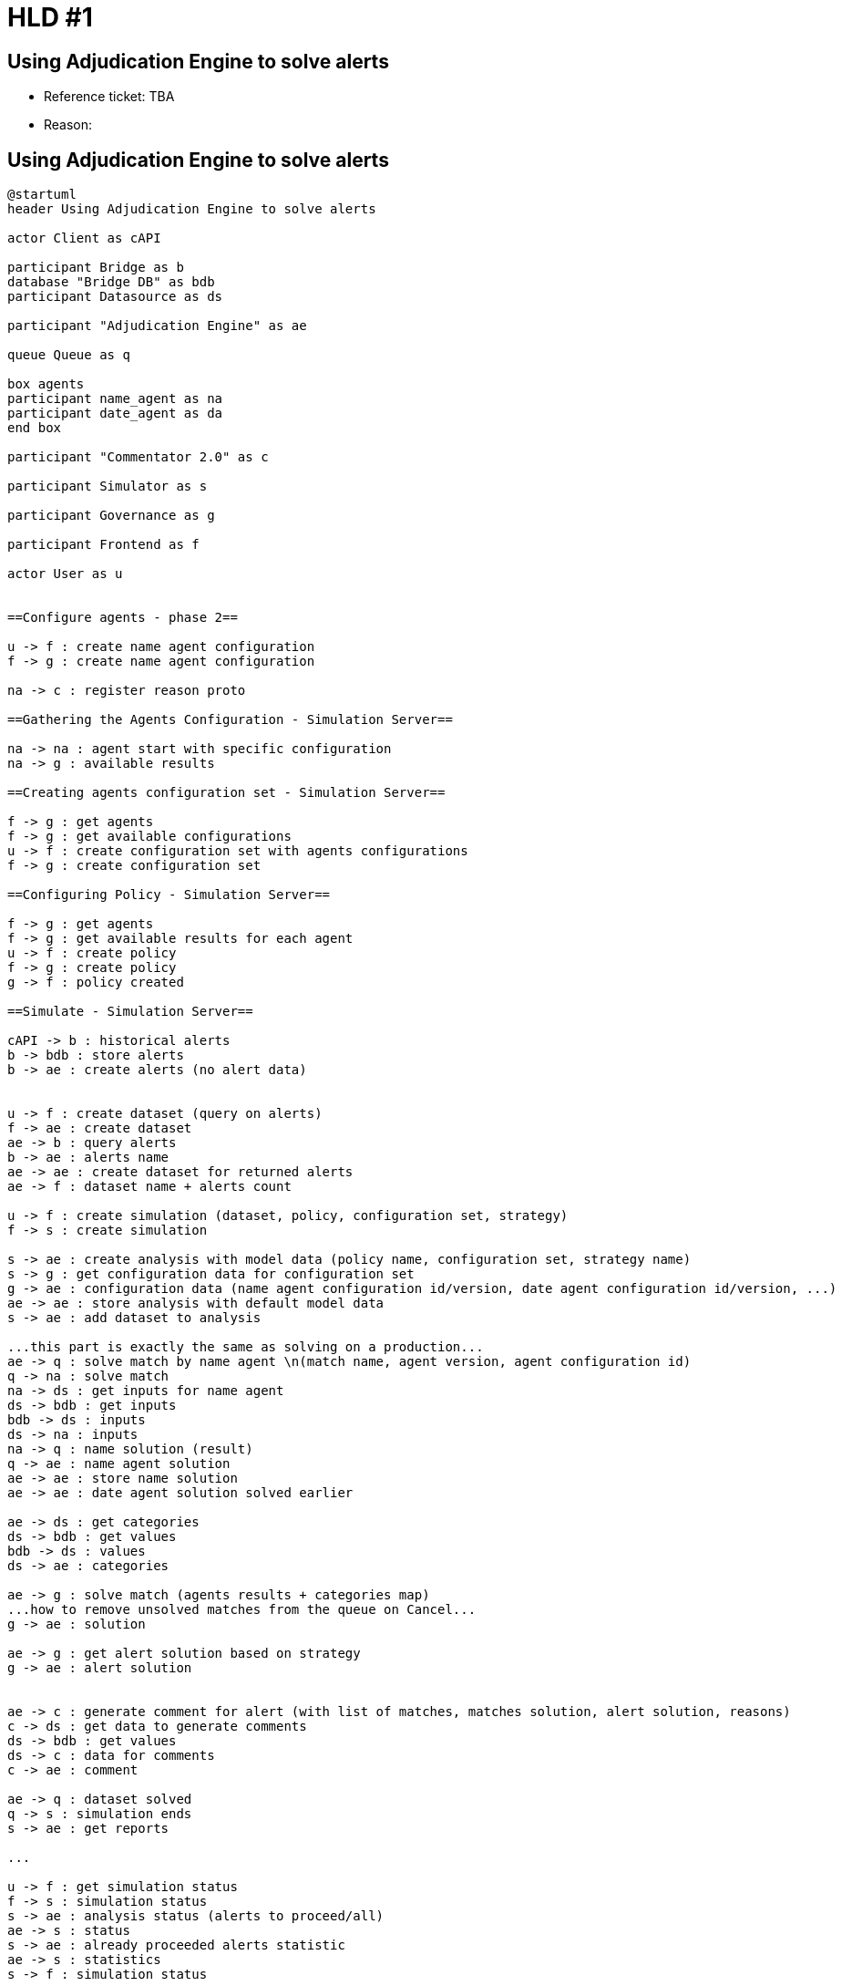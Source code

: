 = HLD #1

== Using Adjudication Engine to solve alerts

- Reference ticket: TBA
- Reason:

== Using Adjudication Engine to solve alerts
[plantuml,using-adjudication-engine-to-solve-alerts,svg]
-----
@startuml
header Using Adjudication Engine to solve alerts

actor Client as cAPI

participant Bridge as b
database "Bridge DB" as bdb
participant Datasource as ds

participant "Adjudication Engine" as ae

queue Queue as q

box agents
participant name_agent as na
participant date_agent as da
end box

participant "Commentator 2.0" as c

participant Simulator as s

participant Governance as g

participant Frontend as f

actor User as u


==Configure agents - phase 2==

u -> f : create name agent configuration
f -> g : create name agent configuration

na -> c : register reason proto

==Gathering the Agents Configuration - Simulation Server==

na -> na : agent start with specific configuration
na -> g : available results

==Creating agents configuration set - Simulation Server==

f -> g : get agents
f -> g : get available configurations
u -> f : create configuration set with agents configurations
f -> g : create configuration set

==Configuring Policy - Simulation Server==

f -> g : get agents
f -> g : get available results for each agent
u -> f : create policy
f -> g : create policy
g -> f : policy created

==Simulate - Simulation Server==

cAPI -> b : historical alerts
b -> bdb : store alerts
b -> ae : create alerts (no alert data)


u -> f : create dataset (query on alerts)
f -> ae : create dataset
ae -> b : query alerts
b -> ae : alerts name
ae -> ae : create dataset for returned alerts
ae -> f : dataset name + alerts count

u -> f : create simulation (dataset, policy, configuration set, strategy)
f -> s : create simulation

s -> ae : create analysis with model data (policy name, configuration set, strategy name)
s -> g : get configuration data for configuration set
g -> ae : configuration data (name agent configuration id/version, date agent configuration id/version, ...)
ae -> ae : store analysis with default model data
s -> ae : add dataset to analysis

...this part is exactly the same as solving on a production...
ae -> q : solve match by name agent \n(match name, agent version, agent configuration id)
q -> na : solve match
na -> ds : get inputs for name agent
ds -> bdb : get inputs
bdb -> ds : inputs
ds -> na : inputs
na -> q : name solution (result)
q -> ae : name agent solution
ae -> ae : store name solution
ae -> ae : date agent solution solved earlier

ae -> ds : get categories
ds -> bdb : get values
bdb -> ds : values
ds -> ae : categories

ae -> g : solve match (agents results + categories map)
...how to remove unsolved matches from the queue on Cancel...
g -> ae : solution

ae -> g : get alert solution based on strategy
g -> ae : alert solution


ae -> c : generate comment for alert (with list of matches, matches solution, alert solution, reasons)
c -> ds : get data to generate comments
ds -> bdb : get values
ds -> c : data for comments
c -> ae : comment

ae -> q : dataset solved
q -> s : simulation ends
s -> ae : get reports

...

u -> f : get simulation status
f -> s : simulation status
s -> ae : analysis status (alerts to proceed/all)
ae -> s : status
s -> ae : already proceeded alerts statistic
ae -> s : statistics
s -> f : simulation status

==Maker-Approver process - Simulation Server==

...maker...
f -> s : get simulation model
s -> f : simulation model
f -> g : get configuration sets
f -> g : get strategies
u -> f : prepare model to export (policy name, configuration set name, strategy name)
f -> g : prepare model to export
g -> f : model prepared

...approver...
u -> f : approve model
f -> g : approve model
g -> g : change model status as deployable on a production

...
g -> : deploy model on a production \n(implementation detail)

...a few moments later...

==Solve alerts - Production Server==

-> g : approved model
g -> g : new default model

cAPI -> b : solve alerts (batch)
b -> bdb : store alerts
b -> ae : create alerts (no alert data)
ae -> b : identifiers for alerts
b -> bdb : store correlated identifiers for alerts
b -> ae : create matches (no match data)
ae -> b : identifiers for matches \n(alerts/234/matches/3456)
b -> bdb : store correlated identifiers for matches
b -> ae : create analysis without policy
ae -> g : get default model data (policy name, name agent configuration id/version, date agent configuration id/version, ..., strategy name)
g -> ae : default model data
ae -> ae : store analysis with default model data
b -> ae : create dataset with a list of alerts
b -> ae : add dataset to analysis

ae -> q : solve match by name agent \n(match name, agent version, agent configuration id)
q -> na : solve match
na -> ds : get inputs for name agent
ds -> bdb : get inputs
bdb -> ds : inputs
ds -> na : inputs
na -> q : name solution (result)
q -> ae : name agent solution
ae -> ae : store name solution
ae -> ae : date agent solution solved earlier

ae -> ds : get categories
ds -> bdb : get values
bdb -> ds : values
ds -> ae : categories

ae -> g : solve match (agents results + categories map)
g -> ae : solution

ae -> g : get alert solution based on strategy
g -> ae : alert solution


ae -> c : generate comment for alert (with list of matches, matches solution, alert solution, reasons)
c -> ds : get data to generate comments
ds -> bdb : get values
ds -> c : data for comments
c -> ae : comment

ae -> q : alert solved
ae -> q : dataset solved

q -> b : dataset solved
b -> ae : get recommendations
ae -> b : recommendations

b -> cAPI : recommendations


@enduml
-----
